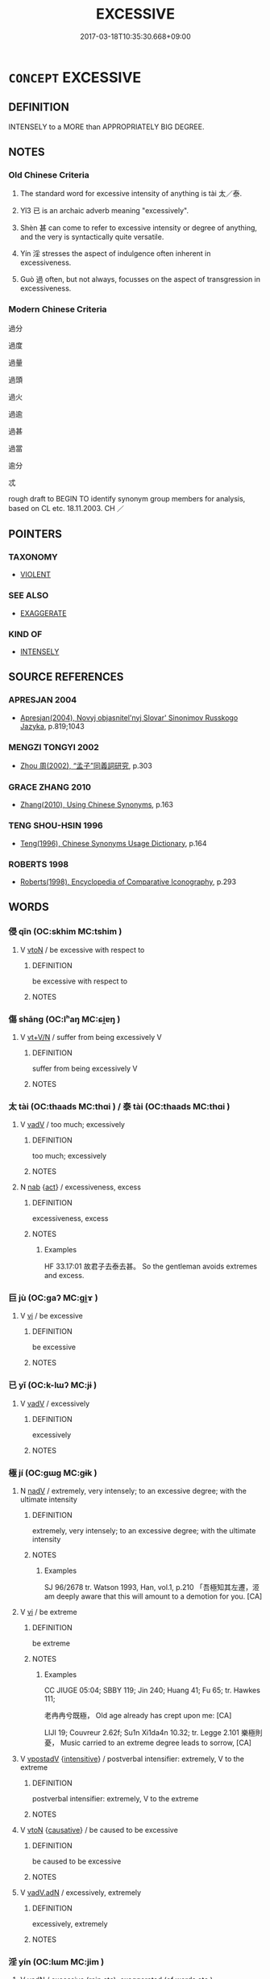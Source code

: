 # -*- mode: mandoku-tls-view -*-
#+TITLE: EXCESSIVE
#+DATE: 2017-03-18T10:35:30.668+09:00        
#+STARTUP: content
* =CONCEPT= EXCESSIVE
:PROPERTIES:
:CUSTOM_ID: uuid-674f1afc-a1a4-4352-9043-2a7a59905f02
:SYNONYM+:  IMMODERATE
:SYNONYM+:  
:SYNONYM+:  EXORBITANT
:SYNONYM+:  INTEMPERATE
:SYNONYM+:  
:SYNONYM+:  IMPRUDENT
:SYNONYM+:  OVERINDULGENT
:SYNONYM+:  UNRESTRAINED
:SYNONYM+:  UNCONTROLLED
:SYNONYM+:  LAVISH
:SYNONYM+:  EXTRAVAGANT
:SYNONYM+:  SUPERFLUOUS.
:SYNONYM+:  EXORBITANT
:SYNONYM+:  EXTORTIONATE
:SYNONYM+:  UNREASONABLE
:SYNONYM+:  OUTRAGEOUS
:SYNONYM+:  UNDUE
:SYNONYM+:  UNCALLED FOR
:SYNONYM+:  EXTREME
:SYNONYM+:  INORDINATE
:SYNONYM+:  UNWARRANTED
:SYNONYM+:  DISPROPORTIONATE
:SYNONYM+:  TOO MUCH
:SYNONYM+:  DE TROP
:SYNONYM+:  INFORMAL OVER THE TOP
:TR_ZH: 過分
:END:
** DEFINITION

INTENSELY to a MORE than APPROPRIATELY BIG DEGREE.

** NOTES

*** Old Chinese Criteria
1. The standard word for excessive intensity of anything is tài 太／泰.

2. Yǐ3 已 is an archaic adverb meaning "excessively".

3. Shèn 甚 can come to refer to excessive intensity or degree of anything, and the very is syntactically quite versatile.

4. Yín 淫 stresses the aspect of indulgence often inherent in excessiveness.

5. Guò 過 often, but not always, focusses on the aspect of transgression in excessiveness.

*** Modern Chinese Criteria
過分

過度

過量

過頭

過火

過逾

過甚

過當

逾分

忒

rough draft to BEGIN TO identify synonym group members for analysis, based on CL etc. 18.11.2003. CH ／

** POINTERS
*** TAXONOMY
 - [[tls:concept:VIOLENT][VIOLENT]]

*** SEE ALSO
 - [[tls:concept:EXAGGERATE][EXAGGERATE]]

*** KIND OF
 - [[tls:concept:INTENSELY][INTENSELY]]

** SOURCE REFERENCES
*** APRESJAN 2004
 - [[cite:APRESJAN-2004][Apresjan(2004), Novyj objasnitel'nyj Slovar' Sinonimov Russkogo Jazyka]], p.819;1043

*** MENGZI TONGYI 2002
 - [[cite:MENGZI-TONGYI-2002][Zhou 周(2002), “孟子”同義詞研究]], p.303

*** GRACE ZHANG 2010
 - [[cite:GRACE-ZHANG-2010][Zhang(2010), Using Chinese Synonyms]], p.163

*** TENG SHOU-HSIN 1996
 - [[cite:TENG-SHOU-HSIN-1996][Teng(1996), Chinese Synonyms Usage Dictionary]], p.164

*** ROBERTS 1998
 - [[cite:ROBERTS-1998][Roberts(1998), Encyclopedia of Comparative Iconography]], p.293

** WORDS
   :PROPERTIES:
   :VISIBILITY: children
   :END:
*** 侵 qīn (OC:skhim MC:tshim )
:PROPERTIES:
:CUSTOM_ID: uuid-0aa9cd54-aa06-4856-a4a5-2f7eb6e7b79a
:Char+: 侵(9,7/9) 
:GY_IDS+: uuid-df738563-9c5a-4093-952e-e4b0f7f96205
:PY+: qīn     
:OC+: skhim     
:MC+: tshim     
:END: 
**** V [[tls:syn-func::#uuid-fbfb2371-2537-4a99-a876-41b15ec2463c][vtoN]] / be excessive with respect to
:PROPERTIES:
:CUSTOM_ID: uuid-ea7abd43-5e97-43ad-9b10-9324dc268abb
:END:
****** DEFINITION

be excessive with respect to

****** NOTES

*** 傷 shāng (OC:lʰaŋ MC:ɕi̯ɐŋ )
:PROPERTIES:
:CUSTOM_ID: uuid-35bc5ce8-fa44-42df-83a7-be16dcd8ab92
:Char+: 傷(9,11/13) 
:GY_IDS+: uuid-9beba073-10a1-4698-aa67-64ce7663fcdd
:PY+: shāng     
:OC+: lʰaŋ     
:MC+: ɕi̯ɐŋ     
:END: 
**** V [[tls:syn-func::#uuid-d05ff529-2916-42e6-ad39-23e2c1b0df57][vt+V/N]] / suffer from being excessively V
:PROPERTIES:
:CUSTOM_ID: uuid-290da830-5e2d-4c84-8088-7920a2be2d6f
:END:
****** DEFINITION

suffer from being excessively V

****** NOTES

*** 太 tài (OC:thaads MC:thɑi ) / 泰 tài (OC:thaads MC:thɑi )
:PROPERTIES:
:CUSTOM_ID: uuid-3297bd56-bd38-4010-97cb-7eea7256279f
:Char+: 太(37,1/4) 
:Char+: 泰(85,5/9) 
:GY_IDS+: uuid-8840febf-a68a-4d05-b42d-4681834b0dea
:PY+: tài     
:OC+: thaads     
:MC+: thɑi     
:GY_IDS+: uuid-f06233df-447e-4b47-8096-292334f5ea3b
:PY+: tài     
:OC+: thaads     
:MC+: thɑi     
:END: 
**** V [[tls:syn-func::#uuid-2a0ded86-3b04-4488-bb7a-3efccfa35844][vadV]] / too much; excessively
:PROPERTIES:
:CUSTOM_ID: uuid-41ee5a92-3ca1-4a6a-a539-186a7e56036b
:WARRING-STATES-CURRENCY: 5
:END:
****** DEFINITION

too much; excessively

****** NOTES

**** N [[tls:syn-func::#uuid-76be1df4-3d73-4e5f-bbc2-729542645bc8][nab]] {[[tls:sem-feat::#uuid-f55cff2f-f0e3-4f08-a89c-5d08fcf3fe89][act]]} / excessiveness, excess
:PROPERTIES:
:CUSTOM_ID: uuid-7749e11e-dab1-41a5-8f9b-c2443a91a37b
:WARRING-STATES-CURRENCY: 2
:END:
****** DEFINITION

excessiveness, excess

****** NOTES

******* Examples
HF 33.17:01 故君子去泰去甚。 So the gentleman avoids extremes and excess.

*** 巨 jù (OC:ɡaʔ MC:gi̯ɤ )
:PROPERTIES:
:CUSTOM_ID: uuid-84edec0b-f0f5-461d-ac17-d8406ac3f84a
:Char+: 巨(48,2/5) 
:GY_IDS+: uuid-18f4cb30-6269-425b-ba7e-d322cc6d77b3
:PY+: jù     
:OC+: ɡaʔ     
:MC+: gi̯ɤ     
:END: 
**** V [[tls:syn-func::#uuid-c20780b3-41f9-491b-bb61-a269c1c4b48f][vi]] / be excessive
:PROPERTIES:
:CUSTOM_ID: uuid-360fa438-4846-4d9b-b6a7-5c745b733b9f
:END:
****** DEFINITION

be excessive

****** NOTES

*** 已 yǐ (OC:k-lɯʔ MC:jɨ )
:PROPERTIES:
:CUSTOM_ID: uuid-1cc5d3a6-3fab-47f3-827c-fe7976478f30
:Char+: 已(49,0/3) 
:GY_IDS+: uuid-e799b325-78d4-4326-a46d-ca3498ecce7a
:PY+: yǐ     
:OC+: k-lɯʔ     
:MC+: jɨ     
:END: 
**** V [[tls:syn-func::#uuid-2a0ded86-3b04-4488-bb7a-3efccfa35844][vadV]] / excessively
:PROPERTIES:
:CUSTOM_ID: uuid-f834b0fd-b3ef-4f05-ad4b-d63e91b2dccf
:WARRING-STATES-CURRENCY: 4
:END:
****** DEFINITION

excessively

****** NOTES

*** 極 jí (OC:ɡɯɡ MC:gɨk )
:PROPERTIES:
:CUSTOM_ID: uuid-21ffa446-c6ab-4d13-98ff-a5e4fca863dc
:Char+: 極(75,9/13) 
:GY_IDS+: uuid-9b080dbb-b943-466d-86c6-1686315584d4
:PY+: jí     
:OC+: ɡɯɡ     
:MC+: gɨk     
:END: 
**** N [[tls:syn-func::#uuid-91666c59-4a69-460f-8cd3-9ddbff370ae5][nadV]] / extremely, very intensely; to an excessive degree; with the ultimate intensity
:PROPERTIES:
:CUSTOM_ID: uuid-6a7dd86c-a68a-4523-a6d8-451578113172
:WARRING-STATES-CURRENCY: 4
:END:
****** DEFINITION

extremely, very intensely; to an excessive degree; with the ultimate intensity

****** NOTES

******* Examples
SJ 96/2678 tr. Watson 1993, Han, vol.1, p.210 「吾極知其左遷，洍 am deeply aware that this will amount to a demotion for you. [CA]

**** V [[tls:syn-func::#uuid-c20780b3-41f9-491b-bb61-a269c1c4b48f][vi]] / be extreme
:PROPERTIES:
:CUSTOM_ID: uuid-c7adfbbf-8ec8-43d4-8ff7-691ea988d53b
:WARRING-STATES-CURRENCY: 4
:END:
****** DEFINITION

be extreme

****** NOTES

******* Examples
CC JIUGE 05:04; SBBY 119; Jin 240; Huang 41; Fu 65; tr. Hawkes 111;

 老冉冉兮既極， Old age already has crept upon me: [CA]

LIJI 19; Couvreur 2.62f; Su1n Xi1da4n 10.32; tr. Legge 2.101 樂極則憂， Music carried to an extreme degree leads to sorrow, [CA]

**** V [[tls:syn-func::#uuid-6bcabe16-89d8-45be-aa0b-57177f67b1f9][vpostadV]] {[[tls:sem-feat::#uuid-a24260a1-0410-4d64-acde-5967b1bef725][intensitive]]} / postverbal intensifier: extremely, V to the extreme
:PROPERTIES:
:CUSTOM_ID: uuid-a94cc15b-fab9-4a7e-939e-1f7531e442fd
:END:
****** DEFINITION

postverbal intensifier: extremely, V to the extreme

****** NOTES

**** V [[tls:syn-func::#uuid-fbfb2371-2537-4a99-a876-41b15ec2463c][vtoN]] {[[tls:sem-feat::#uuid-fac754df-5669-4052-9dda-6244f229371f][causative]]} / be caused to be excessive
:PROPERTIES:
:CUSTOM_ID: uuid-a0b2cdd3-d056-4635-be57-89ae98a31518
:END:
****** DEFINITION

be caused to be excessive

****** NOTES

**** V [[tls:syn-func::#uuid-44ab1918-b9bd-4711-8316-adda19d1bf45][vadV.adN]] / excessively, extremely
:PROPERTIES:
:CUSTOM_ID: uuid-4226e382-7c36-4ac4-989d-7d96e6b811d9
:END:
****** DEFINITION

excessively, extremely

****** NOTES

*** 淫 yín (OC:lɯm MC:jim )
:PROPERTIES:
:CUSTOM_ID: uuid-303fbc6e-c7a6-48f6-afc4-aef50c5732cf
:Char+: 淫(85,8/11) 
:GY_IDS+: uuid-ded15339-eff3-4713-932d-8994c69808e5
:PY+: yín     
:OC+: lɯm     
:MC+: jim     
:END: 
**** V [[tls:syn-func::#uuid-fed035db-e7bd-4d23-bd05-9698b26e38f9][vadN]] / excessive (rain etc); exaggerated (of words etc.)
:PROPERTIES:
:CUSTOM_ID: uuid-8ac33b0b-897a-47fb-9b27-6936b8a60b87
:WARRING-STATES-CURRENCY: 3
:END:
****** DEFINITION

excessive (rain etc); exaggerated (of words etc.)

****** NOTES

**** V [[tls:syn-func::#uuid-2a0ded86-3b04-4488-bb7a-3efccfa35844][vadV]] / excessively, wantonly
:PROPERTIES:
:CUSTOM_ID: uuid-0e630546-b4cd-4b01-a55f-a8f4ea2e1d92
:END:
****** DEFINITION

excessively, wantonly

****** NOTES

*** 溢 yì (OC:k-liɡ MC:jit )
:PROPERTIES:
:CUSTOM_ID: uuid-021d8dbc-81eb-411f-a078-e760379e94be
:Char+: 溢(85,10/13) 
:GY_IDS+: uuid-6f25e67e-c6fd-4fda-a2fb-b143de855817
:PY+: yì     
:OC+: k-liɡ     
:MC+: jit     
:END: 
**** V [[tls:syn-func::#uuid-fed035db-e7bd-4d23-bd05-9698b26e38f9][vadN]] / excessive
:PROPERTIES:
:CUSTOM_ID: uuid-82e1d0d7-0254-4048-9792-ec774f16486f
:END:
****** DEFINITION

excessive

****** NOTES

**** V [[tls:syn-func::#uuid-44ab1918-b9bd-4711-8316-adda19d1bf45][vadV.adN]] / excessively
:PROPERTIES:
:CUSTOM_ID: uuid-0e6d8a9e-ef3b-4041-96d7-35d5b124a9b3
:END:
****** DEFINITION

excessively

****** NOTES

*** 甚 shèn (OC:ɡljums MC:dʑim )
:PROPERTIES:
:CUSTOM_ID: uuid-4185e64e-ace3-4046-a4f7-8ab021c33da7
:Char+: 甚(99,4/9) 
:GY_IDS+: uuid-a9f18847-8041-428c-8b67-3759efcdb7a5
:PY+: shèn     
:OC+: ɡljums     
:MC+: dʑim     
:END: 
**** N [[tls:syn-func::#uuid-76be1df4-3d73-4e5f-bbc2-729542645bc8][nab]] {[[tls:sem-feat::#uuid-f55cff2f-f0e3-4f08-a89c-5d08fcf3fe89][act]]} / excess; exaggeration; overindulgence　去甚 "get rid of excessiveness"
:PROPERTIES:
:CUSTOM_ID: uuid-4b565f80-9b4d-4f5b-9e13-e0ca9038ea8d
:WARRING-STATES-CURRENCY: 3
:END:
****** DEFINITION

excess; exaggeration; overindulgence　去甚 "get rid of excessiveness"

****** NOTES

******* Nuance
This can come before or after what it modifies.

******* Examples
HF 8.1.8: 去甚去泰 reject exaggeration and reject extravagance

**** V [[tls:syn-func::#uuid-019a9012-0697-4452-8547-fc1a999f1f3d][vi/0/+S]] / it is excessive/terrific how S
:PROPERTIES:
:CUSTOM_ID: uuid-f5e2f6db-83e2-422b-9bd8-cd1f8837f061
:END:
****** DEFINITION

it is excessive/terrific how S

****** NOTES

**** V [[tls:syn-func::#uuid-c20780b3-41f9-491b-bb61-a269c1c4b48f][vi]] / be excessive
:PROPERTIES:
:CUSTOM_ID: uuid-faaab80b-91ba-46a9-89d7-98c13c2d7807
:END:
****** DEFINITION

be excessive

****** NOTES

*** 過 guò (OC:klools MC:kʷɑ )
:PROPERTIES:
:CUSTOM_ID: uuid-5b2f9d8a-059f-4c83-a1b8-3ae0fab27d17
:Char+: 過(162,9/13) 
:GY_IDS+: uuid-0a0547d8-d483-4e3e-8023-d98ca40a8e18
:PY+: guò     
:OC+: klools     
:MC+: kʷɑ     
:END: 
**** N [[tls:syn-func::#uuid-76be1df4-3d73-4e5f-bbc2-729542645bc8][nab]] {[[tls:sem-feat::#uuid-2a66fc1c-6671-47d2-bd04-cfd6ccae64b8][stative]]} / excessiveness (of demands one has)
:PROPERTIES:
:CUSTOM_ID: uuid-c59f168f-b1cf-477a-9901-4e419d50f81f
:WARRING-STATES-CURRENCY: 4
:END:
****** DEFINITION

excessiveness (of demands one has)

****** NOTES

**** V [[tls:syn-func::#uuid-2a0ded86-3b04-4488-bb7a-3efccfa35844][vadV]] / excessively
:PROPERTIES:
:CUSTOM_ID: uuid-84c10b99-7aaf-41a9-9973-8c0e10cdbf66
:END:
****** DEFINITION

excessively

****** NOTES

**** V [[tls:syn-func::#uuid-cb586435-bceb-44fc-afc5-7160023202a7][vadV1.postadV2]] / excessively (generously etc.) 寵遇過厚
:PROPERTIES:
:CUSTOM_ID: uuid-51d0be86-1015-446b-b8b0-3561ee606a1a
:END:
****** DEFINITION

excessively (generously etc.) 寵遇過厚

****** NOTES

**** V [[tls:syn-func::#uuid-c20780b3-41f9-491b-bb61-a269c1c4b48f][vi]] {[[tls:sem-feat::#uuid-f55cff2f-f0e3-4f08-a89c-5d08fcf3fe89][act]]} / go too far
:PROPERTIES:
:CUSTOM_ID: uuid-0f84d672-46a0-4a4f-8b13-564495d8aaa7
:VALUATION: -
:WARRING-STATES-CURRENCY: 4
:END:
****** DEFINITION

go too far

****** NOTES

**** V [[tls:syn-func::#uuid-fbfb2371-2537-4a99-a876-41b15ec2463c][vtoN]] {[[tls:sem-feat::#uuid-2a66fc1c-6671-47d2-bd04-cfd6ccae64b8][stative]]} / exceed; go further than; be larger than
:PROPERTIES:
:CUSTOM_ID: uuid-fb3be235-1f80-4a28-bde6-27baa1f6c77d
:END:
****** DEFINITION

exceed; go further than; be larger than

****** NOTES

**** V [[tls:syn-func::#uuid-c20780b3-41f9-491b-bb61-a269c1c4b48f][vi]] {[[tls:sem-feat::#uuid-3d95d354-0c16-419f-9baf-f1f6cb6fbd07][change]]} / become excessive
:PROPERTIES:
:CUSTOM_ID: uuid-e2a8439b-8fe2-44d4-8a15-a1b7acf0e7f7
:END:
****** DEFINITION

become excessive

****** NOTES

*** 大至 dàzhì (OC:daads kljiɡs MC:dɑi tɕi )
:PROPERTIES:
:CUSTOM_ID: uuid-4268ba16-f5c0-4b10-9945-3af527217294
:Char+: 大(37,0/3) 至(133,0/6) 
:GY_IDS+: uuid-ae3f9bb5-89cd-46d2-bc7a-cb2ef0e9d8d8 uuid-57bd9390-fe39-446a-aa51-3e76922430f4
:PY+: dà zhì    
:OC+: daads kljiɡs    
:MC+: dɑi tɕi    
:END: 
**** V [[tls:syn-func::#uuid-0b46d59e-9906-4ab8-887b-12a0ee8244ae][VPpostadV]] / excessively, too much
:PROPERTIES:
:CUSTOM_ID: uuid-baca3b4f-12eb-4fa6-854d-f60c73d761dd
:END:
****** DEFINITION

excessively, too much

****** NOTES

*** 已侈 yǐchǐ (OC:k-lɯʔ khljalʔ MC:jɨ tɕhiɛ )
:PROPERTIES:
:CUSTOM_ID: uuid-b2b42ccd-0803-4e80-aec4-84ce4d66976f
:Char+: 已(49,0/3) 侈(9,6/8) 
:GY_IDS+: uuid-e799b325-78d4-4326-a46d-ca3498ecce7a uuid-0778f29c-9270-462f-af7d-a7110cb22696
:PY+: yǐ chǐ    
:OC+: k-lɯʔ khljalʔ    
:MC+: jɨ tɕhiɛ    
:END: 
**** V [[tls:syn-func::#uuid-091af450-64e0-4b82-98a2-84d0444b6d19][VPi]] / be rampant
:PROPERTIES:
:CUSTOM_ID: uuid-2f5d2bfc-186a-4e6e-b1c3-5e6d03213aa7
:END:
****** DEFINITION

be rampant

****** NOTES

*** 已甚 yǐshèn (OC:k-lɯʔ ɡljumʔ MC:jɨ dʑim )
:PROPERTIES:
:CUSTOM_ID: uuid-198b419c-be6e-48c7-86bf-6b05c7fdb585
:Char+: 已(49,0/3) 甚(99,4/9) 
:GY_IDS+: uuid-e799b325-78d4-4326-a46d-ca3498ecce7a uuid-3faa5c1a-d2c4-467c-8a32-bdb08698b70d
:PY+: yǐ shèn    
:OC+: k-lɯʔ ɡljumʔ    
:MC+: jɨ dʑim    
:END: 
**** V [[tls:syn-func::#uuid-091af450-64e0-4b82-98a2-84d0444b6d19][VPi]] / be excessive
:PROPERTIES:
:CUSTOM_ID: uuid-88d77473-8ebf-4f5e-933a-eb58ffacec4a
:END:
****** DEFINITION

be excessive

****** NOTES

** BIBLIOGRAPHY
bibliography:../core/tlsbib.bib
